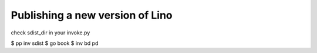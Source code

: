 ================================
Publishing a new version of Lino
================================

check sdist_dir in your invoke.py

$ pp inv sdist 
$ go book
$ inv bd pd  
